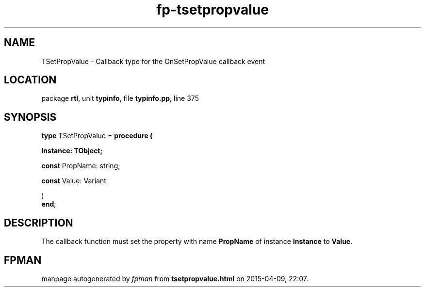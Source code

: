 .\" file autogenerated by fpman
.TH "fp-tsetpropvalue" 3 "2014-03-14" "fpman" "Free Pascal Programmer's Manual"
.SH NAME
TSetPropValue - Callback type for the OnSetPropValue callback event
.SH LOCATION
package \fBrtl\fR, unit \fBtypinfo\fR, file \fBtypinfo.pp\fR, line 375
.SH SYNOPSIS
\fBtype\fR TSetPropValue = \fBprocedure (


 Instance: TObject;


 \fBconst \fRPropName: string;


 \fBconst \fRValue: Variant


)\fR
.br
\fBend\fR;
.SH DESCRIPTION
The callback function must set the property with name \fBPropName\fR of instance \fBInstance\fR to \fBValue\fR.


.SH FPMAN
manpage autogenerated by \fIfpman\fR from \fBtsetpropvalue.html\fR on 2015-04-09, 22:07.

